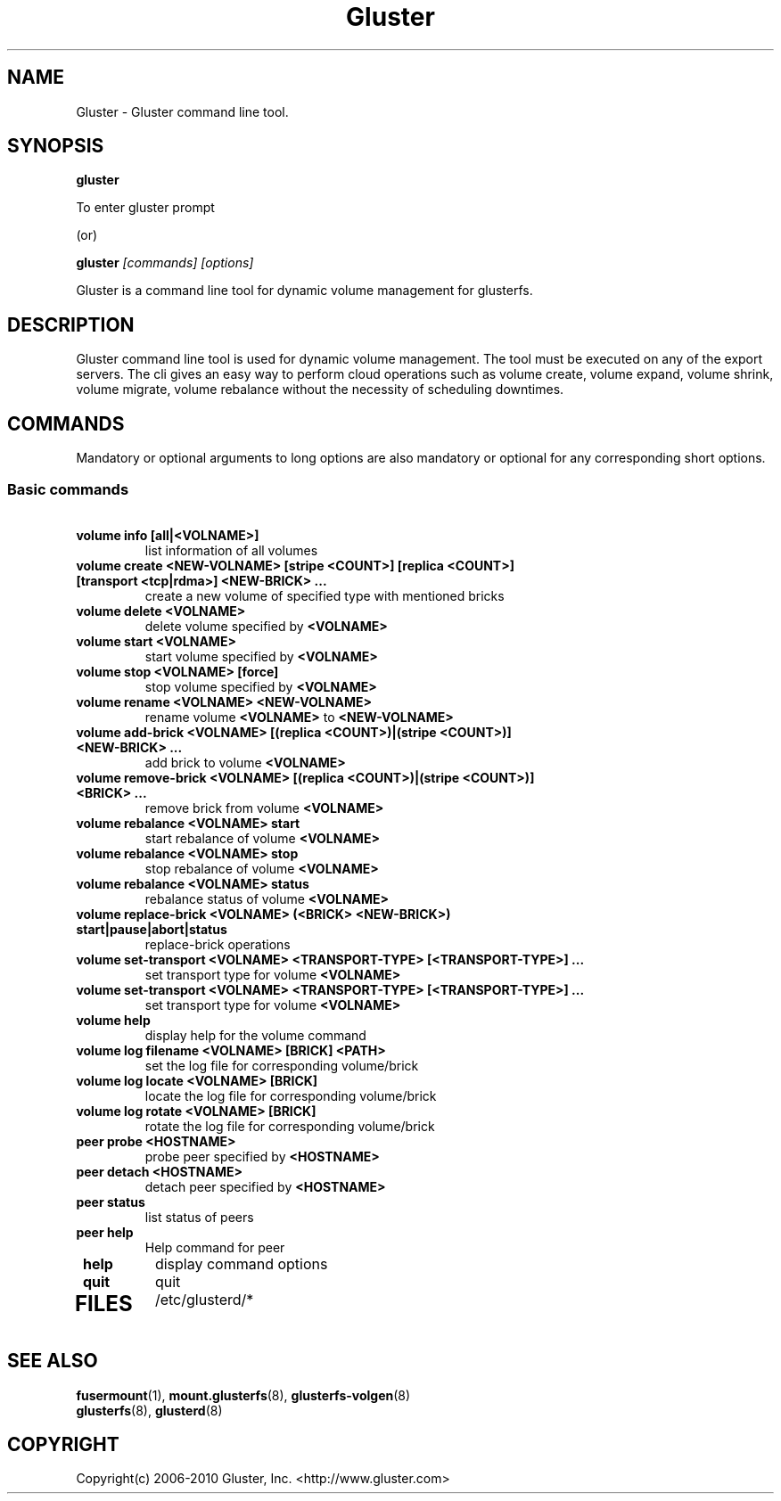 .\"
.\"  Copyright (c) 2006-2009 Gluster, Inc. <http://www.gluster.com>
.\"  This file is part of GlusterFS.
.\"
.\"  GlusterFS is GF_FREE software; you can redistribute it and/or modify
.\"  it under the terms of the GNU Affero General Public License as published
.\"  by the Free Software Foundation; either version 3 of the License,
.\"  or (at your option) any later version.
.\"
.\"  GlusterFS is distributed in the hope that it will be useful, but
.\"  WITHOUT ANY WARRANTY; without even the implied warranty of
.\"  MERCHANTABILITY or FITNESS FOR A PARTICULAR PURPOSE.  See the GNU
.\"  Affero General Public License for more details.
.\"
.\"  You should have received a copy of the GNU Affero General Public License
.\"  along with this program.  If not, see
.\"  <http://www.gnu.org/licenses/>.
.\"
.\"
.TH Gluster 8 "Gluster command line tool" "9 September 2010" "Gluster Inc."
.SH NAME
Gluster \- Gluster command line tool.
.SH SYNOPSIS
.B gluster
.PP
To enter gluster prompt 
.PP
(or)
.pp

.B gluster
.I [commands] [options]
.PP
Gluster is a command line tool for dynamic volume management for glusterfs.
.SH DESCRIPTION
Gluster command line tool is used for dynamic volume management. 
The tool must be executed on any of the export servers. The cli gives an easy way to perform cloud operations such as volume create, volume expand, volume shrink, volume migrate, volume rebalance without the necessity of scheduling downtimes. 
.SH COMMANDS
.PP
Mandatory or optional arguments to long options are also mandatory or optional
for any corresponding short options.
.SS "Basic commands"
.PP
.TP

\fB\ volume info [all|<VOLNAME>] \fR
list information of all volumes
.TP
\fB\ volume create <NEW-VOLNAME> [stripe <COUNT>] [replica <COUNT>] [transport <tcp|rdma>] <NEW-BRICK> ... \fR
create a new volume of specified type with mentioned bricks
.TP
\fB\ volume delete <VOLNAME> \fR
delete volume specified by \fB\<VOLNAME>\fR
.TP
\fB\ volume start <VOLNAME> \fR
start volume specified by \fB\<VOLNAME>\fR
.TP
\fB\ volume stop <VOLNAME> [force] \fR
stop volume specified by \fB\<VOLNAME>\fR
.TP
\fB\ volume rename <VOLNAME> <NEW-VOLNAME> \fR
rename volume \fB\<VOLNAME>\fR to \fB\<NEW-VOLNAME>\fR
.TP
\fB\ volume add-brick <VOLNAME> [(replica <COUNT>)|(stripe <COUNT>)] <NEW-BRICK> ... \fR
add brick to volume \fB\<VOLNAME>\fR
.TP
\fB\ volume remove-brick <VOLNAME> [(replica <COUNT>)|(stripe <COUNT>)] <BRICK> ... \fR
remove brick from volume \fB\<VOLNAME>\fR
.TP
\fB\ volume rebalance <VOLNAME> start \fR
start rebalance of volume \fB\<VOLNAME>\fR
.TP
\fB\ volume rebalance <VOLNAME> stop \fR
stop rebalance of volume \fB\<VOLNAME>\fR
.TP
\fB\ volume rebalance <VOLNAME> status \fR
rebalance status of volume \fB<VOLNAME>\fR
.TP
\fB\ volume replace-brick <VOLNAME> (<BRICK> <NEW-BRICK>) start|pause|abort|status \fR
replace-brick operations
.TP
\fB\ volume set-transport <VOLNAME> <TRANSPORT-TYPE> [<TRANSPORT-TYPE>] ... \fR
set transport type for volume \fB\<VOLNAME>\fR
.TP
\fB\ volume set-transport <VOLNAME> <TRANSPORT-TYPE> [<TRANSPORT-TYPE>] ... \fR
set transport type for volume \fB\<VOLNAME>\fR
\fR
.TP
\fB\ volume help \fB
display help for the volume command
.TP
\fB\ volume log filename <VOLNAME> [BRICK] <PATH> \fB
set the log file for corresponding volume/brick
.TP
\fB\ volume log locate <VOLNAME> [BRICK] \fB
locate the log file for corresponding volume/brick
.TP
\fB\ volume log rotate <VOLNAME> [BRICK] \fB
rotate the log file for corresponding volume/brick
.TP
\fB\ peer probe <HOSTNAME> \fR
probe peer specified by \fB\<HOSTNAME>\fR
.TP
\fB\ peer detach <HOSTNAME> \fR
detach peer specified by \fB\<HOSTNAME>\fR
.TP
\fB\ peer status \fR
list status of peers
.TP
\fB\ peer help \fR
Help command for peer 
.TP
\fB\ help \fR
display command options
.TP
\fB\ quit \fR
quit
.TP
.PP
.SH FILES
/etc/glusterd/*

.SH SEE ALSO
.nf
\fBfusermount\fR(1), \fBmount.glusterfs\fR(8), \fBglusterfs-volgen\fR(8)
\fBglusterfs\fR(8), \fBglusterd\fR(8)
\fR
.fi
.SH COPYRIGHT
.nf
Copyright(c) 2006-2010  Gluster, Inc.  <http://www.gluster.com>

.fi
